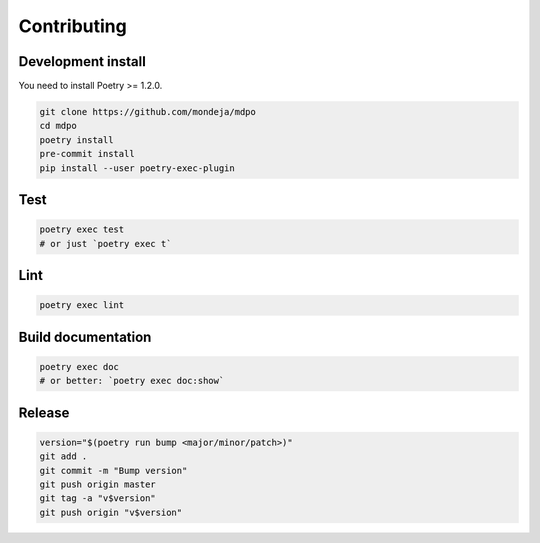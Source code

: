 ************
Contributing
************

Development install
===================

You need to install Poetry >= 1.2.0.

.. code-block:: sh

   git clone https://github.com/mondeja/mdpo
   cd mdpo
   poetry install
   pre-commit install
   pip install --user poetry-exec-plugin

Test
====

.. code-block:: sh

   poetry exec test
   # or just `poetry exec t`

Lint
====

.. code-block:: sh

   poetry exec lint


Build documentation
===================

.. code-block:: sh

   poetry exec doc
   # or better: `poetry exec doc:show`

Release
=======

.. code-block:: sh

   version="$(poetry run bump <major/minor/patch>)"
   git add .
   git commit -m "Bump version"
   git push origin master
   git tag -a "v$version"
   git push origin "v$version"
